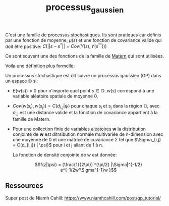 :PROPERTIES:
:ID:       91727453-9b80-4edf-81e3-4bb2a3e9008f
:END:
#+title: processus_gaussien

C'est une famille de processus stochastiques. Ils sont pratiques car définis par une fonction de moyenne, $\mu(s)$ et une fonction de covariance valide qui doit être positive: $C(||s - s^{*}|| = Cov(Y(s), Y(s^{**})))$


Ce sont souvent une des fonctions de la famille de [[id:8dbcae8e-77f5-4f68-8add-d8bf09fd56c9][Matèrn]] qui sont utilisées.

Voila une définition plus formelle:

Un processus stochastique est dit suivre un processus gaussien (GP) dans un espace $\mathbb{D}$ si:

- $E(w(s)) = 0$ pour n'importe quel point $s \in \mathbb{D}$. $w(s)$ correspond à une variable aléatoire spatiale de moyenne 0.

- $Cov(w(s_{i}), w(s_{j})) = C(d_{i,j}|\psi)$ pour chaque s_{i} et s_{j} dans la région $\mathbb{D}$, avec d_{i,j} est une distance valide et la fonction de covariance appartient à la famille de Matern.

- Pour une collection finie de variables aléatoires *w* la distribution conjointe de *w* est ditrsibution normale multivariée de n-dimension avec une moyenne de 0 et une matrice de covariance \Sigma tel que $\Sigma_{i,j} = C(d_{i,j}) | \psi}$ pour i et j allant de 1 à n.

  La fonction de densité conjointe de w est donnée:

  $$f(z|\psi) = (\frac{1}{2\pi}) ^{\pi/2} |\Sigma|^{-1/2} e^{-1/2w'\Sigma^{-1}w }$$

** Ressources

Super post de Niamh Cahill: https://www.niamhcahill.com/post/gp_tutorial/

